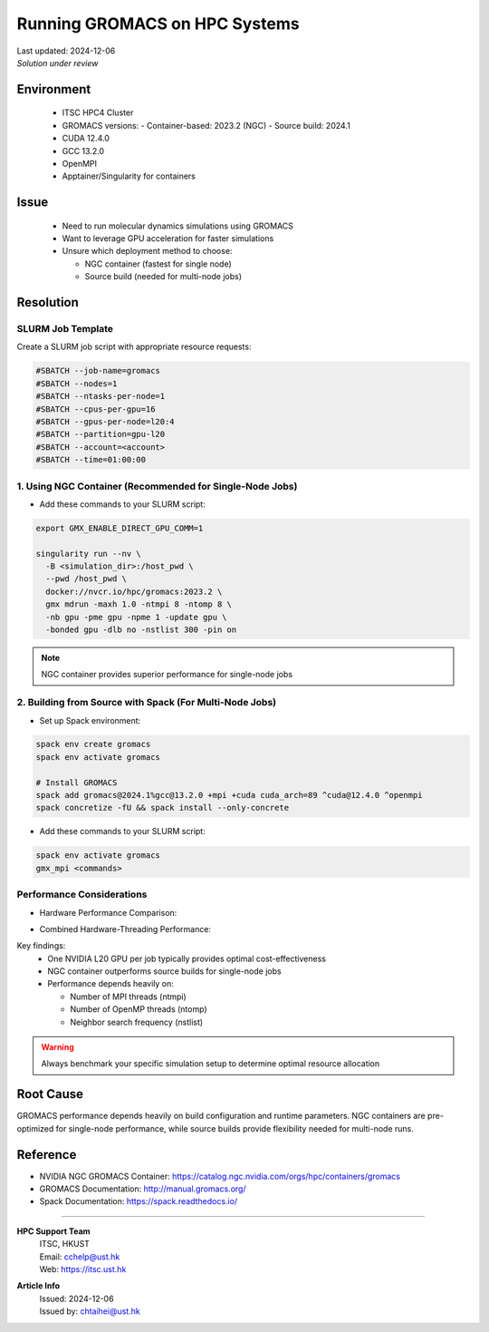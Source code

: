 Running GROMACS on HPC Systems
=============================

.. container:: header

  | Last updated: 2024-12-06
  | *Solution under review*

.. index:: gromacs, gpu, molecular dynamics, hpc, cuda, singularity, spack

Environment
-----------

  - ITSC HPC4 Cluster 
  - GROMACS versions:
    - Container-based: 2023.2 (NGC)
    - Source build: 2024.1
  - CUDA 12.4.0
  - GCC 13.2.0
  - OpenMPI
  - Apptainer/Singularity for containers

Issue
-----

  - Need to run molecular dynamics simulations using GROMACS
  - Want to leverage GPU acceleration for faster simulations
  - Unsure which deployment method to choose:

    - NGC container (fastest for single node)
    - Source build (needed for multi-node jobs)

Resolution
----------

SLURM Job Template
~~~~~~~~~~~~~~~~~~

Create a SLURM job script with appropriate resource requests:

.. code-block:: bash

    #SBATCH --job-name=gromacs
    #SBATCH --nodes=1
    #SBATCH --ntasks-per-node=1
    #SBATCH --cpus-per-gpu=16
    #SBATCH --gpus-per-node=l20:4
    #SBATCH --partition=gpu-l20
    #SBATCH --account=<account>
    #SBATCH --time=01:00:00

1. Using NGC Container (Recommended for Single-Node Jobs)
~~~~~~~~~~~~~~~~~~~~~~~~~~~~~~~~~~~~~~~~~~~~~~~~~~~~~~~

* Add these commands to your SLURM script:

.. code-block:: bash

    export GMX_ENABLE_DIRECT_GPU_COMM=1
    
    singularity run --nv \
      -B <simulation_dir>:/host_pwd \
      --pwd /host_pwd \
      docker://nvcr.io/hpc/gromacs:2023.2 \
      gmx mdrun -maxh 1.0 -ntmpi 8 -ntomp 8 \
      -nb gpu -pme gpu -npme 1 -update gpu \
      -bonded gpu -dlb no -nstlist 300 -pin on

.. note::
    NGC container provides superior performance for single-node jobs

2. Building from Source with Spack (For Multi-Node Jobs)
~~~~~~~~~~~~~~~~~~~~~~~~~~~~~~~~~~~~~~~~~~~~~~~~~~~~~~~~~~

* Set up Spack environment:

.. code-block:: bash

    spack env create gromacs
    spack env activate gromacs
    
    # Install GROMACS
    spack add gromacs@2024.1%gcc@13.2.0 +mpi +cuda cuda_arch=89 ^cuda@12.4.0 ^openmpi
    spack concretize -fU && spack install --only-concrete

* Add these commands to your SLURM script:

.. code-block:: bash
    
    spack env activate gromacs
    gmx_mpi <commands>

Performance Considerations
~~~~~~~~~~~~~~~~~~~~~~~~

* Hardware Performance Comparison:

.. image:: figures/gromacs_benchmark_performance_comparison.png
   :alt: Performance comparison across different hardware configurations
   :align: center

* Combined Hardware-Threading Performance:

.. image:: figures/gromacs_benchmark_STMV.png
   :alt: Performance under different hardware-MPI-OMP combinations
   :align: center

Key findings:
  - One NVIDIA L20 GPU per job typically provides optimal cost-effectiveness
  - NGC container outperforms source builds for single-node jobs
  - Performance depends heavily on:

    - Number of MPI threads (ntmpi)
    - Number of OpenMP threads (ntomp)
    - Neighbor search frequency (nstlist)

.. warning::
    Always benchmark your specific simulation setup to determine optimal resource allocation

Root Cause
----------

GROMACS performance depends heavily on build configuration and runtime parameters. NGC containers are pre-optimized for single-node performance, while source builds provide flexibility needed for multi-node runs.

Reference
---------

- NVIDIA NGC GROMACS Container: https://catalog.ngc.nvidia.com/orgs/hpc/containers/gromacs
- GROMACS Documentation: http://manual.gromacs.org/
- Spack Documentation: https://spack.readthedocs.io/

----

.. container:: footer

  **HPC Support Team**
    | ITSC, HKUST
    | Email: cchelp@ust.hk
    | Web: https://itsc.ust.hk

  **Article Info**
    | Issued: 2024-12-06
    | Issued by: chtaihei@ust.hk